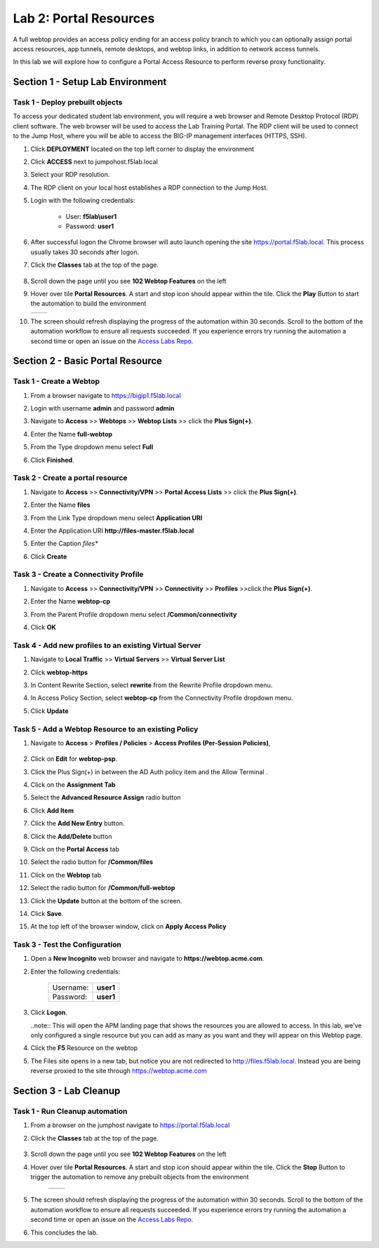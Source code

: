 Lab 2: Portal Resources
=========================

A full webtop provides an access policy ending for an access policy branch to which you can optionally assign portal access resources, app tunnels, remote desktops, and webtop links, in addition to network access tunnels.

In this lab we will explore how to configure a Portal Access Resource to perform reverse proxy functionality.


Section 1 - Setup Lab Environment
~~~~~~~~~~~~~~~~~~~~~~~~~~~~~~~~~~

Task 1 - Deploy prebuilt objects
-----------------------------------

To access your dedicated student lab environment, you will require a web browser and Remote Desktop Protocol (RDP) client software. The web browser will be used to access the Lab Training Portal. The RDP client will be used to connect to the Jump Host, where you will be able to access the BIG-IP management interfaces (HTTPS, SSH).

#. Click **DEPLOYMENT** located on the top left corner to display the environment

#. Click **ACCESS** next to jumpohost.f5lab.local

   |image001|

#. Select your RDP resolution.

#. The RDP client on your local host establishes a RDP connection to the Jump Host.

#. Login with the following credentials:

         - User: **f5lab\\user1**
         - Password: **user1**

#. After successful logon the Chrome browser will auto launch opening the site https://portal.f5lab.local.  This process usually takes 30 seconds after logon.

#. Click the **Classes** tab at the top of the page.

	|image002|

#. Scroll down the page until you see **102 Webtop Features** on the left

   |image003|

#. Hover over tile **Portal Resources**. A start and stop icon should appear within the tile.  Click the **Play** Button to start the automation to build the environment

   +---------------+-------------+
   | |image004|    | |image005|  |
   +---------------+-------------+

#. The screen should refresh displaying the progress of the automation within 30 seconds.  Scroll to the bottom of the automation workflow to ensure all requests succeeded.  If you experience errors try running the automation a second time or open an issue on the `Access Labs Repo <https://github.com/f5devcentral/access-labs>`__.

   |image006|

Section 2 - Basic Portal Resource
~~~~~~~~~~~~~~~~~~~~~~~~~~~~~~~~~~~~~

Task 1 - Create a Webtop 
--------------------------

#. From a browser navigate to https://bigip1.f5lab.local

#. Login with username **admin** and password **admin**

   |image009|


#. Navigate to **Access** >> **Webtops** >> **Webtop Lists** >> click the **Plus Sign(+)**.

   |image010|

#. Enter the Name **full-webtop**
#. From the Type dropdown menu select **Full**
#. Click **Finished**.

   |image011|


Task 2 - Create a portal resource
---------------------------------------

#. Navigate to **Access** >> **Connectivity/VPN** >> **Portal Access Lists** >> click the **Plus Sign(+)**.

   |image012|


#. Enter the Name **files**
#. From the Link Type dropdown menu select **Application URI**
#. Enter the Application URI **http://files-master.f5lab.local**
#. Enter the Caption *files**
#. Click **Create**

   |image013|

Task 3 - Create a Connectivity Profile
---------------------------------------

#. Navigate to **Access** >> **Connectivity/VPN** >> **Connectivity** >>  **Profiles** >>click the **Plus Sign(+)**.

   |image014|


#. Enter the Name **webtop-cp**
#. From the Parent Profile dropdown menu select **/Common/connectivity**
#. Click **OK**

   |image015|

Task 4 - Add new profiles to an existing Virtual Server
---------------------------------------------------------

#. Navigate to **Local Traffic** >> **Virtual Servers** >> **Virtual Server List**

   |image016|

#. Click **webtop-https**

   |image017|

#. In Content Rewrite Section, select **rewrite** from the Rewrite Profile dropdown menu.
#. In Access Policy Section, select **webtop-cp** from the Connectivity Profile dropdown menu.
#. Click **Update**

   |image018|

Task 5 - Add a Webtop Resource to an existing Policy
------------------------------------------------------

#. Navigate to **Access** > **Profiles / Policies** > **Access Profiles (Per-Session Policies)**, 

    |image019|

#. Click on **Edit** for **webtop-psp**. 

   |image020|

#. Click the Plus Sign(+) in between the AD Auth policy item and the Allow Terminal .

   |image021|

#. Click on the **Assignment Tab**
#. Select the **Advanced Resource Assign** radio button
#. Click **Add Item**

   |image022|

#. Click the **Add New Entry** button.
#. Click the **Add/Delete** button

   |image023|

#. Click on the **Portal Access** tab
#. Select the radio button for **/Common/files**

   |image024|

#. Click on the **Webtop** tab
#. Select the radio button for **/Common/full-webtop**
#. Click the **Update** button at the bottom of the screen.

   |image025|

#. Click **Save**.

   |image026|

#. At the top left of the browser window, click on **Apply Access Policy**

   |image027|



Task 3 - Test the Configuration
---------------------------------

#. Open a **New Incognito** web browser and navigate to **https://webtop.acme.com**. 
#. Enter the following credentials:

    +-------------+--------------+
    |Username:    |**user1**     |
    +-------------+--------------+
    |Password:    |**user1**     |
    +-------------+--------------+

#. Click **Logon**.

   |image028|


   ..note:: This will open the APM landing page that shows the resources you are allowed to access. In this lab, we've only configured a single resource but you can add as many as you want and they will appear on this Webtop page.

#. Click the **F5** Resource on the webtop

   |image029|

#.  The Files site opens in a new tab,  but notice you are not redirected to http://files.f5lab.local.  Instead you are being reverse proxied to the site through https://webtop.acme.com   

   |image030| 

Section 3 - Lab Cleanup
~~~~~~~~~~~~~~~~~~~~~~~~~~~~

Task 1 - Run Cleanup automation
---------------------------------

#. From a browser on the jumphost navigate to https://portal.f5lab.local

#. Click the **Classes** tab at the top of the page.

    |image002|

#. Scroll down the page until you see **102 Webtop Features** on the left

   |image003|

#. Hover over tile **Portal Resources**. A start and stop icon should appear within the tile.  Click the **Stop** Button to trigger the automation to remove any prebuilt objects from the environment

    +---------------+-------------+
    | |image004|    | |image007|  |
    +---------------+-------------+


#. The screen should refresh displaying the progress of the automation within 30 seconds.  Scroll to the bottom of the automation workflow to ensure all requests succeeded.  If you experience errors try running the automation a second time or open an issue on the `Access Labs Repo <https://github.com/f5devcentral/access-labs>`__.

   |image008|

#. This concludes the lab.

   |image000|



.. |image000| image:: ./media/lab02/000.png
.. |image001| image:: ./media/lab02/001.png
.. |image002| image:: ./media/lab02/002.png
.. |image003| image:: ./media/lab02/003.png
.. |image004| image:: ./media/lab02/004.png
.. |image005| image:: ./media/lab02/005.png
.. |image006| image:: ./media/lab02/006.png
.. |image007| image:: ./media/lab02/007.png
.. |image008| image:: ./media/lab02/008.png
.. |image009| image:: ./media/lab02/009.png
.. |image010| image:: ./media/lab02/010.png
.. |image011| image:: ./media/lab02/011.png
.. |image012| image:: ./media/lab02/012.png
.. |image013| image:: ./media/lab02/013.png
.. |image014| image:: ./media/lab02/014.png
.. |image015| image:: ./media/lab02/015.png
.. |image016| image:: ./media/lab02/016.png
.. |image017| image:: ./media/lab02/017.png
.. |image018| image:: ./media/lab02/018.png
.. |image019| image:: ./media/lab02/019.png
.. |image020| image:: ./media/lab02/020.png
.. |image021| image:: ./media/lab02/021.png
.. |image022| image:: ./media/lab02/022.png
.. |image023| image:: ./media/lab02/023.png
.. |image024| image:: ./media/lab02/024.png
.. |image025| image:: ./media/lab02/025.png
.. |image026| image:: ./media/lab02/026.png
.. |image027| image:: ./media/lab02/027.png
.. |image028| image:: ./media/lab02/028.png
.. |image029| image:: ./media/lab02/029.png
.. |image030| image:: ./media/lab02/030.png
